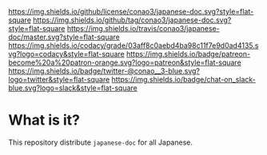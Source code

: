 #+author: conao
#+date: <2019-01-30 Wed>

[[https://github.com/conao3/japanese-doc][https://raw.githubusercontent.com/conao3/japanese-doc/master/blob/headers/png/japanese-doc.png]]
[[https://github.com/conao3/japanese-doc/blob/master/LICENSE][https://img.shields.io/github/license/conao3/japanese-doc.svg?style=flat-square]]
[[https://github.com/conao3/japanese-doc/releases][https://img.shields.io/github/tag/conao3/japanese-doc.svg?style=flat-square]]
[[https://travis-ci.org/conao3/japanese-doc][https://img.shields.io/travis/conao3/japanese-doc/master.svg?style=flat-square]]
[[https://app.codacy.com/project/conao3/japanese-doc/dashboard][https://img.shields.io/codacy/grade/03aff8c0aebd4ba98c11f7e9d0ad4135.svg?logo=codacy&style=flat-square]]
[[https://www.patreon.com/conao3][https://img.shields.io/badge/patreon-become%20a%20patron-orange.svg?logo=patreon&style=flat-square]]
[[https://twitter.com/conao_3][https://img.shields.io/badge/twitter-@conao__3-blue.svg?logo=twitter&style=flat-square]]
[[https://conao3-support.slack.com/join/shared_invite/enQtNjUzMDMxODcyMjE1LWUwMjhiNTU3Yjk3ODIwNzAxMTgwOTkxNmJiN2M4OTZkMWY0NjI4ZTg4MTVlNzcwNDY2ZjVjYmRiZmJjZDU4MDE][https://img.shields.io/badge/chat-on_slack-blue.svg?logo=slack&style=flat-square]]

* What is it?
This repository distribute ~japanese-doc~ for all Japanese.
